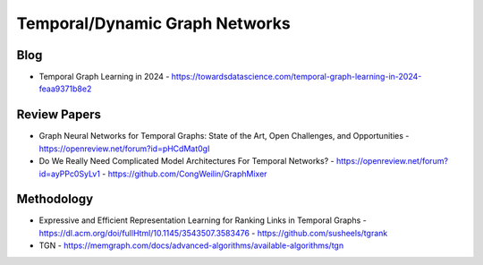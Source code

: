 Temporal/Dynamic Graph Networks
===============================

Blog
----
- Temporal Graph Learning in 2024
  - https://towardsdatascience.com/temporal-graph-learning-in-2024-feaa9371b8e2

Review Papers
-------------
- Graph Neural Networks for Temporal Graphs: State of the Art, Open Challenges, and Opportunities
  - https://openreview.net/forum?id=pHCdMat0gI
- Do We Really Need Complicated Model Architectures For Temporal Networks?
  - https://openreview.net/forum?id=ayPPc0SyLv1
  - https://github.com/CongWeilin/GraphMixer


Methodology
-----------
- Expressive and Efficient Representation Learning for Ranking Links in Temporal Graphs
  - https://dl.acm.org/doi/fullHtml/10.1145/3543507.3583476
  - https://github.com/susheels/tgrank

- TGN
  - https://memgraph.com/docs/advanced-algorithms/available-algorithms/tgn